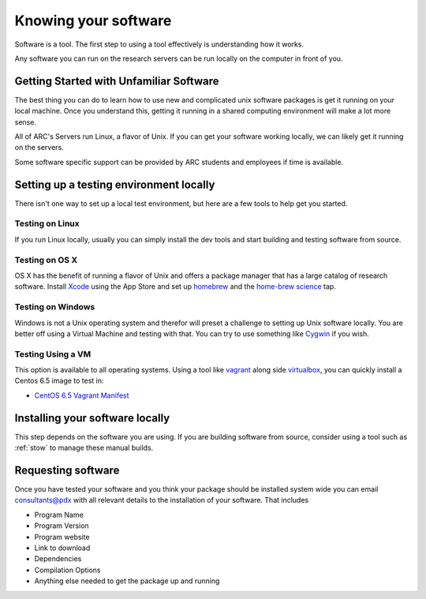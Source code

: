 *********************
Knowing your software
*********************

Software is a tool.  The first step to using a tool effectively is understanding how it works.

Any software you can run on the research servers can be run locally on the computer in front of you.

Getting Started with Unfamiliar Software
=========================================

The best thing you can do to learn how to use new and complicated unix software packages is get it running on your local machine.  Once you understand this, getting it running in a shared computing environment will make a lot more sense.

All of ARC's Servers run Linux, a flavor of Unix.  If you can get your software working locally, we can likely get it running on the servers.

Some software specific support can be provided by ARC students and employees if time is available.

Setting up a testing environment locally
========================================

There isn't one way to set up a local test environment, but here are a few tools to help get you started.

Testing on Linux
----------------

If you run Linux locally, usually you can simply install the dev tools and start building and testing software from source.

Testing on OS X
---------------

OS X has the benefit of running a flavor of Unix and offers a package manager that has a large catalog of research software.  Install `Xcode`_ using the App Store and set up `homebrew`_ and the `home-brew science`_ tap.

Testing on Windows
------------------

Windows is not a Unix operating system and therefor will preset a challenge to setting up Unix software locally.  You are better off using a Virtual Machine and testing with that.  You can try to use something like `Cygwin`_ if you wish.

Testing Using a VM
------------------

This option is available to all operating systems.  Using a tool like `vagrant`_ along side `virtualbox`_, you can quickly install a Centos 6.5 image to test in:

- `CentOS 6.5 Vagrant Manifest <https://atlas.hashicorp.com/chef/boxes/centos-6.5>`_

Installing your software locally
================================

This step depends on the software you are using.  If you are building software from source, consider using a tool such as :ref:`stow` to manage these manual builds.

Requesting software
===================

Once you have tested your software and you think your package should be installed system wide you can email consultants@pdx with all relevant details to the installation of your software.  That includes

- Program Name
- Program Version
- Program website
- Link to download
- Dependencies
- Compilation Options
- Anything else needed to get the package up and running

.. _`Xcode`: https://developer.apple.com/xcode/
.. _`homebrew`: http://brew.sh/
.. _`home-brew science`: https://github.com/Homebrew/homebrew-science
.. _`Cygwin`: https://www.cygwin.com/
.. _`vagrant`: https://www.vagrantup.com/
.. _`virtualbox`: https://www.virtualbox.org/
